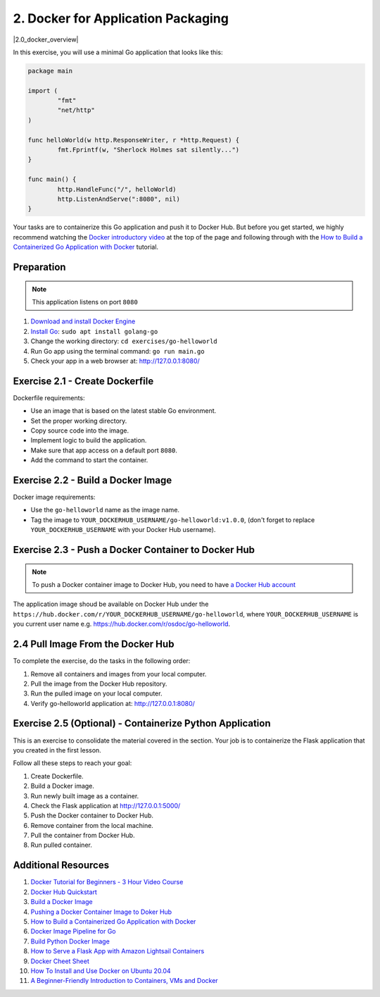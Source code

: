 2. Docker for Application Packaging
===================================

.. |2.0_docker_overview| raw:: html

  <div class="video-container">
    <iframe src="https://www.youtube.com/embed/iqqDU2crIEQ" title="GitHub Actions - Supercharge your GitHub Flow" frameborder="0" allow="accelerometer; autoplay; clipboard-write; encrypted-media; gyroscope; picture-in-picture" allowfullscreen></iframe>
  </div>

|2.0_docker_overview|

In this exercise, you will use a minimal Go application that looks like this:

.. code-block:: go
   
   package main

   import (
	   "fmt"
	   "net/http"
   )

   func helloWorld(w http.ResponseWriter, r *http.Request) {
	   fmt.Fprintf(w, "Sherlock Holmes sat silently...")
   }

   func main() {
	   http.HandleFunc("/", helloWorld)
	   http.ListenAndServe(":8080", nil)
   }


Your tasks are to containerize this Go application and push it to Docker Hub. But 
before you get started, we highly recommend watching the `Docker introductory video <https://www.youtube.com/embed/iqqDU2crIEQ>`__ at the 
top of the page and following through with the `How to Build a Containerized Go 
Application with Docker <https://docs.docker.com/language/golang/>`__ tutorial. 

.. _lesson_2_prep:

Preparation
-----------

.. note::
   This application listens on port ``8080``

1. `Download and install Docker Engine <https://docs.docker.com/engine/install/>`__
2. `Install Go <https://golang.org/doc/install>`__: ``sudo apt install golang-go``
3. Change the working directory: ``cd exercises/go-helloworld``
4. Run Go app using the terminal command: ``go run main.go``
5. Check your app in a web browser at: http://127.0.0.1:8080/

Exercise 2.1 - Create Dockerfile
--------------------------------

Dockerfile requirements:

-  Use an image that is based on the latest stable Go environment.
-  Set the proper working directory.
-  Copy source code into the image.
-  Implement logic to build the application.
-  Make sure that app access on a default port ``8080``.
-  Add the command to start the container.

Exercise 2.2 - Build a Docker Image
-----------------------------------

Docker image requirements:

-  Use the ``go-helloworld`` name as the image name.
-  Tag the image to ``YOUR_DOCKERHUB_USERNAME/go-helloworld:v1.0.0``, 
   (don't forget to replace ``YOUR_DOCKERHUB_USERNAME`` 
   with your Docker Hub username).


Exercise 2.3 - Push a Docker Container to Docker Hub
----------------------------------------------------

.. note:: 
   To push a Docker container image to Docker Hub,
   you need to have `a Docker Hub account <https://hub.docker.com/>`__

The application image shoud be available on Docker Hub under the 
``https://hub.docker.com/r/YOUR_DOCKERHUB_USERNAME/go-helloworld``, 
where ``YOUR_DOCKERHUB_USERNAME`` is you current user name 
e.g. https://hub.docker.com/r/osdoc/go-helloworld.


2.4 Pull Image From the Docker Hub
----------------------------------

To complete the exercise, do the tasks in the following order:

1. Remove all containers and images from your local computer.
2. Pull the image from the Docker Hub repository.
3. Run the pulled image on your local computer.
4. Verify go-helloworld application at: http://127.0.0.1:8080/

Exercise 2.5 (Optional) - Containerize Python Application
---------------------------------------------------------

This is an exercise to consolidate the material covered in the section. 
Your job is to containerize the Flask application that you created in 
the first lesson.

Follow all these steps to reach your goal:

1. Create Dockerfile.
2. Build a Docker image.
3. Run newly built image as a container.
4. Check the Flask application at http://127.0.0.1:5000/
5. Push the Docker container to Docker Hub.
6. Remove container from the local machine.
7. Pull the container from Docker Hub.
8. Run pulled container.


Additional Resources
--------------------

1. `Docker Tutorial for Beginners - 3 Hour Video Course <https://youtu.be/3c-iBn73dDE>`__
2. `Docker Hub Quickstart <https://docs.docker.com/docker-hub/>`__
3. `Build a Docker Image <https://docs.docker.com/engine/reference/commandline/build/>`__
4. `Pushing a Docker Container Image to Doker Hub <https://docs.docker.com/docker-hub/repos/#pushing-a-docker-container-image-to-docker-hub>`__
5. `How to Build a Containerized Go Application with Docker <https://docs.docker.com/language/golang/>`__
6. `Docker Image Pipeline for Go <https://codefresh.io/docs/docs/learn-by-example/golang/golang-hello-world/>`__
7. `Build Python Docker Image <https://docs.docker.com/language/python/build-images/>`__
8. `How to Serve a Flask App with Amazon Lightsail Containers <https://aws.amazon.com/getting-started/hands-on/serve-a-flask-app/>`__
9. `Docker Cheet Sheet <https://www.docker.com/sites/default/files/d8/2019-09/docker-cheat-sheet.pdf>`__
10. `How To Install and Use Docker on Ubuntu 20.04 <https://www.digitalocean.com/community/tutorials/how-to-install-and-use-docker-on-ubuntu-20-04>`__
11. `A Beginner-Friendly Introduction to Containers, VMs and Docker <https://www.freecodecamp.org/news/a-beginner-friendly-introduction-to-containers-vms-and-docker-79a9e3e119b/>`__